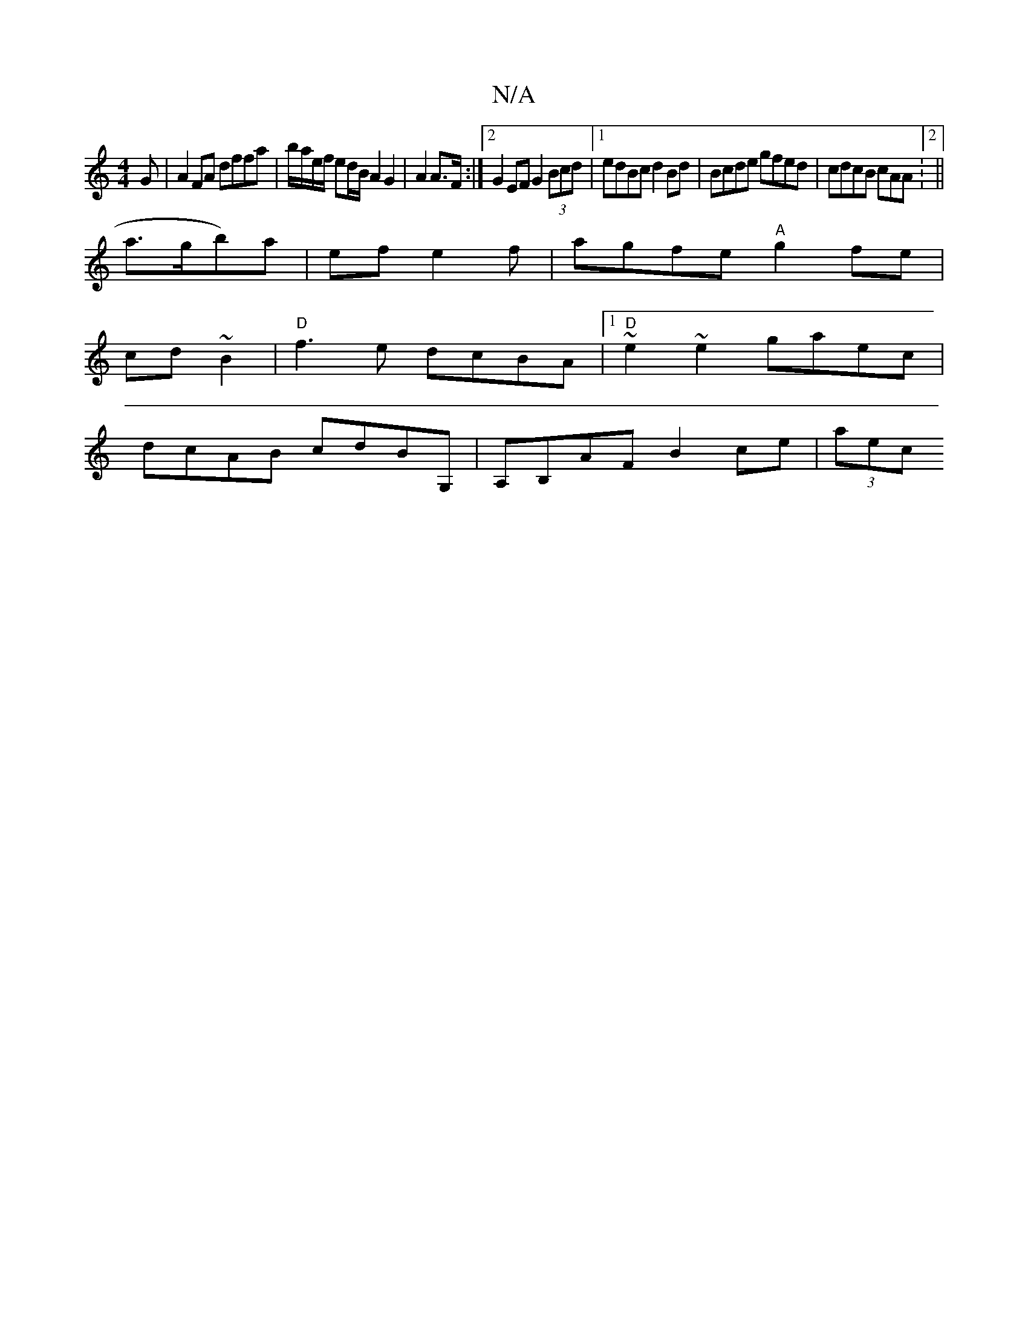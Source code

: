 X:1
T:N/A
M:4/4
R:N/A
K:Cmajor
G|A2FA dffa|b/a/e/f/ ed/B/ A2 G2|A2 A>F:|[2 G2 EF G2 (3Bcd|1 edBc d2 Bd| Bcde gfed|cdcB cAA:2||
a>gb)a|ef1e2 f | agfe "A" g2 fe|
cd~B2|"D" f3 e dcBA|[1 "D" ~e2 ~e2 gaec|
dcAB cdBG,|A,B,AF B2 ce|(3aec 